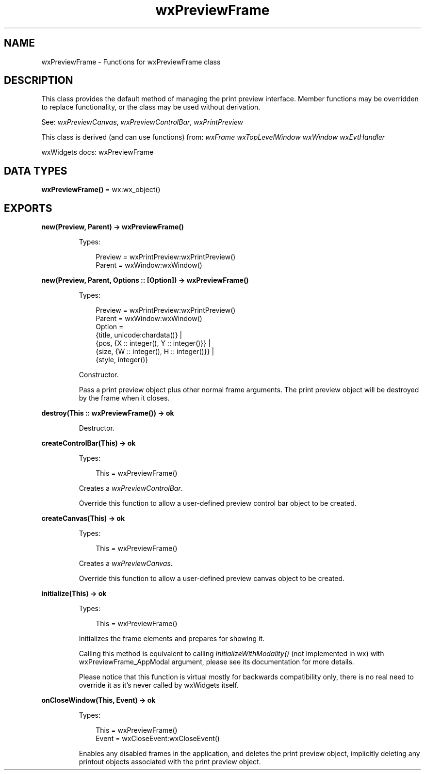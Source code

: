 .TH wxPreviewFrame 3 "wx 2.2.2" "wxWidgets team." "Erlang Module Definition"
.SH NAME
wxPreviewFrame \- Functions for wxPreviewFrame class
.SH DESCRIPTION
.LP
This class provides the default method of managing the print preview interface\&. Member functions may be overridden to replace functionality, or the class may be used without derivation\&.
.LP
See: \fIwxPreviewCanvas\fR\&, \fIwxPreviewControlBar\fR\&, \fIwxPrintPreview\fR\& 
.LP
This class is derived (and can use functions) from: \fIwxFrame\fR\& \fIwxTopLevelWindow\fR\& \fIwxWindow\fR\& \fIwxEvtHandler\fR\&
.LP
wxWidgets docs: wxPreviewFrame
.SH DATA TYPES
.nf

\fBwxPreviewFrame()\fR\& = wx:wx_object()
.br
.fi
.SH EXPORTS
.LP
.nf

.B
new(Preview, Parent) -> wxPreviewFrame()
.br
.fi
.br
.RS
.LP
Types:

.RS 3
Preview = wxPrintPreview:wxPrintPreview()
.br
Parent = wxWindow:wxWindow()
.br
.RE
.RE
.LP
.nf

.B
new(Preview, Parent, Options :: [Option]) -> wxPreviewFrame()
.br
.fi
.br
.RS
.LP
Types:

.RS 3
Preview = wxPrintPreview:wxPrintPreview()
.br
Parent = wxWindow:wxWindow()
.br
Option = 
.br
    {title, unicode:chardata()} |
.br
    {pos, {X :: integer(), Y :: integer()}} |
.br
    {size, {W :: integer(), H :: integer()}} |
.br
    {style, integer()}
.br
.RE
.RE
.RS
.LP
Constructor\&.
.LP
Pass a print preview object plus other normal frame arguments\&. The print preview object will be destroyed by the frame when it closes\&.
.RE
.LP
.nf

.B
destroy(This :: wxPreviewFrame()) -> ok
.br
.fi
.br
.RS
.LP
Destructor\&.
.RE
.LP
.nf

.B
createControlBar(This) -> ok
.br
.fi
.br
.RS
.LP
Types:

.RS 3
This = wxPreviewFrame()
.br
.RE
.RE
.RS
.LP
Creates a \fIwxPreviewControlBar\fR\&\&.
.LP
Override this function to allow a user-defined preview control bar object to be created\&.
.RE
.LP
.nf

.B
createCanvas(This) -> ok
.br
.fi
.br
.RS
.LP
Types:

.RS 3
This = wxPreviewFrame()
.br
.RE
.RE
.RS
.LP
Creates a \fIwxPreviewCanvas\fR\&\&.
.LP
Override this function to allow a user-defined preview canvas object to be created\&.
.RE
.LP
.nf

.B
initialize(This) -> ok
.br
.fi
.br
.RS
.LP
Types:

.RS 3
This = wxPreviewFrame()
.br
.RE
.RE
.RS
.LP
Initializes the frame elements and prepares for showing it\&.
.LP
Calling this method is equivalent to calling \fIInitializeWithModality()\fR\& (not implemented in wx) with wxPreviewFrame_AppModal argument, please see its documentation for more details\&.
.LP
Please notice that this function is virtual mostly for backwards compatibility only, there is no real need to override it as it\&'s never called by wxWidgets itself\&.
.RE
.LP
.nf

.B
onCloseWindow(This, Event) -> ok
.br
.fi
.br
.RS
.LP
Types:

.RS 3
This = wxPreviewFrame()
.br
Event = wxCloseEvent:wxCloseEvent()
.br
.RE
.RE
.RS
.LP
Enables any disabled frames in the application, and deletes the print preview object, implicitly deleting any printout objects associated with the print preview object\&.
.RE
